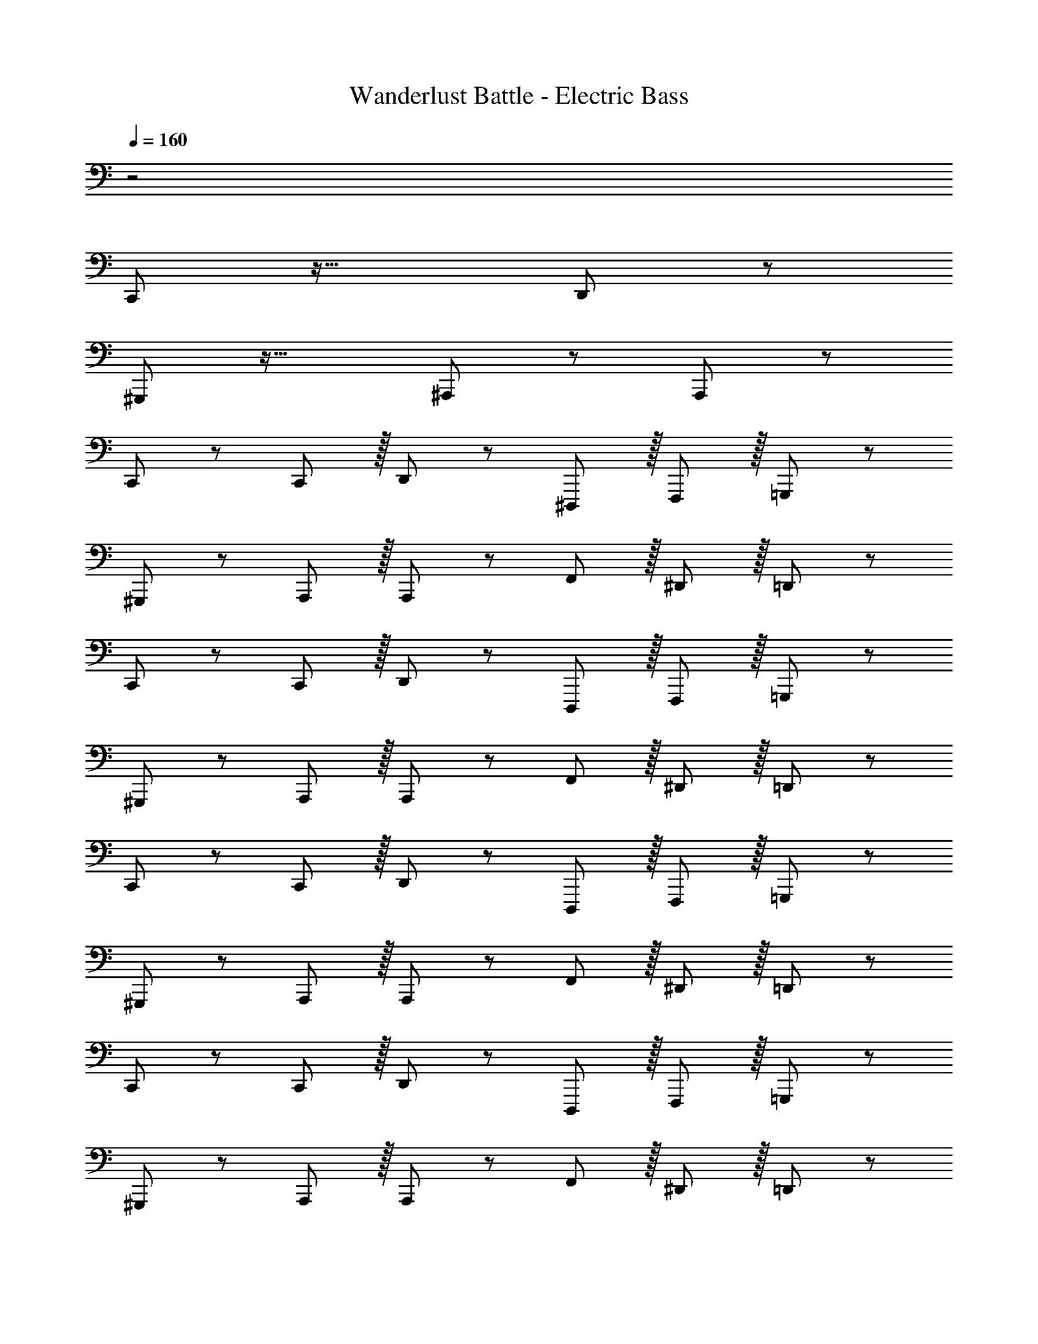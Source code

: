 X: 1
T: Wanderlust Battle - Electric Bass
Z: ABC Generated by Starbound Composer
L: 1/8
Q: 1/4=160
K: C
z4
C,,47/48 z33/16 D,,11/12 z97/24 
^G,,,47/48 z33/16 ^A,,,11/12 z73/24 A,,,11/12 z/12 
C,,47/48 z13/12 C,,11/12 z/16 D,,11/12 z13/12 ^D,,,11/12 z/16 F,,,11/12 z/16 =G,,,11/12 z/12 
^G,,,47/48 z13/12 A,,,11/12 z/16 A,,,11/12 z13/12 F,,11/12 z/16 ^D,,11/12 z/16 =D,,11/12 z/12 
C,,47/48 z13/12 C,,11/12 z/16 D,,11/12 z13/12 D,,,11/12 z/16 F,,,11/12 z/16 =G,,,11/12 z/12 
^G,,,47/48 z13/12 A,,,11/12 z/16 A,,,11/12 z13/12 F,,11/12 z/16 ^D,,11/12 z/16 =D,,11/12 z/12 
C,,47/48 z13/12 C,,11/12 z/16 D,,11/12 z13/12 D,,,11/12 z/16 F,,,11/12 z/16 =G,,,11/12 z/12 
^G,,,47/48 z13/12 A,,,11/12 z/16 A,,,11/12 z13/12 F,,11/12 z/16 ^D,,11/12 z/16 =D,,11/12 z/12 
C,,47/48 z13/12 C,,11/12 z/16 D,,11/12 z13/12 D,,,11/12 z/16 F,,,11/12 z/16 =G,,,11/12 z/12 
^G,,,47/48 z13/12 A,,,11/12 z/16 A,,,11/12 z13/12 F,,11/12 z/16 ^D,,11/12 z/16 =D,,11/12 z/12 
C,,47/48 z13/12 C,,11/12 z/16 D,,11/12 z13/12 D,,,11/12 z/16 F,,,11/12 z/16 =G,,,11/12 z/12 
^G,,,47/48 z13/12 A,,,11/12 z/16 A,,,11/12 z13/12 F,,11/12 z/16 ^D,,11/12 z/16 =D,,11/12 z/12 
C,,47/48 z13/12 C,,11/12 z/16 D,,11/12 z13/12 D,,,11/12 z/16 F,,,11/12 z/16 =G,,,11/12 z/12 
^G,,,47/48 z13/12 A,,,11/12 z/16 A,,,11/12 z13/12 F,,11/12 z/16 ^D,,11/12 z/16 =D,,11/12 z/12 
C,,47/48 z13/12 C,,11/12 z/16 D,,11/12 z13/12 D,,,11/12 z/16 F,,,11/12 z/16 =G,,,11/12 z/12 
^G,,,47/48 z13/12 A,,,11/12 z/16 A,,,11/12 z13/12 F,,11/12 z/16 ^D,,11/12 z/16 =D,,11/12 z/12 
^D,,47/48 z/12 D,,11/12 z33/16 D,,11/12 z/12 D,,49/48 z31/16 
D,,47/48 z/12 D,,49/48 z47/24 D,,11/12 z/12 D,,49/48 z31/16 
D,,47/48 z/12 D,,49/48 z47/24 D,,11/12 z/12 D,,49/48 z31/16 
D,,47/48 z/12 D,,49/48 z47/24 D,,11/12 z/12 D,,11/12 z/16 D,,11/12 z/16 D,,11/12 z/12 
=D,,47/48 z/12 D,,11/12 z/12 D,,11/12 z/16 F,,11/12 z/12 D,,11/12 z/12 D,,11/12 z/16 D,,11/12 z/16 D,,11/12 z/12 
D,,47/48 z/12 D,,11/12 z/12 D,,11/12 z/16 F,,11/12 z/12 D,,11/12 z/12 D,,11/12 z/16 D,,11/12 z/16 D,,11/12 z/12 
D,,47/48 z/12 D,,11/12 z/12 D,,11/12 z/16 F,,11/12 z/12 D,,11/12 z/12 D,,11/12 z/16 D,,11/12 z/16 D,,11/12 z/12 
D,,47/48 z/12 D,,11/12 z/12 D,,11/12 z/16 F,,11/12 z/12 D,,11/12 z/12 D,,11/12 z/16 D,,11/12 z/16 D,,11/12 z/12 
C,,47/48 z/12 C,,11/12 z33/16 C,,11/12 z/12 C,,49/48 z31/16 
C,,47/48 z/12 C,,49/48 z47/24 C,,11/12 z/12 C,,49/48 z31/16 
C,,47/48 z/12 C,,49/48 z47/24 C,,11/12 z/12 C,,49/48 z31/16 
C,,47/48 z/12 C,,49/48 z47/24 C,,11/12 z/12 C,,11/12 z/16 C,,11/12 z/16 [C,,49/48z] 
D,,47/48 z/12 D,,11/12 z/12 D,,11/12 z/12 [D,,11/12F,,49/48] z/16 D,,11/12 z/12 D,,15/16 z/16 D,,15/16 z/12 [D,,11/12F,,49/48] z/16 
D,,43/48 z/12 D,,43/48 z/12 [D,,11/12F,,11/12] z/12 [D,,15/16F,,25/24] z/16 D,,47/48 z/12 D,,11/12 z/12 D,,11/12 z/12 [D,,11/12F,,49/48] z/16 
D,,11/12 z/12 D,,15/16 z/16 D,,15/16 z/12 [D,,11/12F,,49/48] z/16 D,,43/48 z/12 D,,43/48 z/12 [D,,11/12F,,11/12] z/12 [D,,25/24F,,25/24z] ^D,,47/48 z/12 
D,,49/48 z47/24 D,,11/12 z/12 D,,49/48 z31/16 D,,47/48 z/12 
D,,49/48 z47/24 D,,11/12 z/12 D,,49/48 z31/16 =D,,47/48 z/12 
D,,11/12 z/12 D,,11/12 z/16 F,,11/12 z/12 D,,11/12 z/12 D,,11/12 z/16 D,,11/12 z/16 D,,11/12 z/12 D,,47/48 z/12 
D,,11/12 z/12 D,,11/12 z/16 F,,11/12 z/12 D,,11/12 z/12 D,,11/12 z/16 D,,11/12 z/16 D,,11/12 z/12 C,,47/48 z/12 
C,,11/12 z33/16 C,,11/12 z/12 C,,49/48 z31/16 C,,47/48 z/12 
C,,49/48 z47/24 C,,11/12 z/12 C,,49/48 z31/16 G,,47/48 z/12 
G,,11/12 z/12 G,,11/12 z/16 ^A,,11/12 z/12 G,,11/12 z/12 G,,11/12 z/16 G,,11/12 z/16 A,,11/12 z/12 G,,47/48 z/12 
G,,11/12 z/12 G,,11/12 z/16 A,,11/12 z/12 G,,11/12 z/12 G,,11/12 z/16 G,,11/12 z/16 A,,11/12 z/12 G,,,47/48 z/12 
G,,,11/12 z/12 G,,,11/12 z/16 A,,,11/12 z/12 A,,,11/12 z/12 A,,,11/12 z/16 A,,,11/12 z/16 A,,,11/12 z/12 G,,,47/48 z/12 
G,,,11/12 z/12 G,,,11/12 z/16 A,,,11/12 z/12 A,,,11/12 z/12 A,,,11/12 z/16 A,,,11/12 z/16 A,,,11/12 
C,,47/48 z33/16 D,,11/12 z97/24 
^G,,,47/48 z33/16 ^A,,,11/12 z73/24 A,,,11/12 z/12 
C,,47/48 z13/12 C,,11/12 z/16 D,,11/12 z13/12 ^D,,,11/12 z/16 F,,,11/12 z/16 =G,,,11/12 z/12 
^G,,,47/48 z13/12 A,,,11/12 z/16 A,,,11/12 z13/12 F,,11/12 z/16 ^D,,11/12 z/16 =D,,11/12 z/12 
C,,47/48 z13/12 C,,11/12 z/16 D,,11/12 z13/12 D,,,11/12 z/16 F,,,11/12 z/16 =G,,,11/12 z/12 
^G,,,47/48 z13/12 A,,,11/12 z/16 A,,,11/12 z13/12 F,,11/12 z/16 ^D,,11/12 z/16 =D,,11/12 z/12 
C,,47/48 z13/12 C,,11/12 z/16 D,,11/12 z13/12 D,,,11/12 z/16 F,,,11/12 z/16 =G,,,11/12 z/12 
^G,,,47/48 z13/12 A,,,11/12 z/16 A,,,11/12 z13/12 F,,11/12 z/16 ^D,,11/12 z/16 =D,,11/12 z/12 
C,,47/48 z13/12 C,,11/12 z/16 D,,11/12 z13/12 D,,,11/12 z/16 F,,,11/12 z/16 =G,,,11/12 z/12 
^G,,,47/48 z13/12 A,,,11/12 z/16 A,,,11/12 z13/12 F,,11/12 z/16 ^D,,11/12 z/16 =D,,11/12 z/12 
C,,47/48 z13/12 C,,11/12 z/16 D,,11/12 z13/12 D,,,11/12 z/16 F,,,11/12 z/16 =G,,,11/12 z/12 
^G,,,47/48 z13/12 A,,,11/12 z/16 A,,,11/12 z13/12 F,,11/12 z/16 ^D,,11/12 z/16 =D,,11/12 z/12 
C,,47/48 z13/12 C,,11/12 z/16 D,,11/12 z13/12 D,,,11/12 z/16 F,,,11/12 z/16 =G,,,11/12 z/12 
^G,,,47/48 z13/12 A,,,11/12 z/16 A,,,11/12 z13/12 F,,11/12 z/16 ^D,,11/12 z/16 =D,,11/12 z/12 
C,,47/48 z13/12 C,,11/12 z/16 D,,11/12 z13/12 D,,,11/12 z/16 F,,,11/12 z/16 =G,,,11/12 z/12 
^G,,,47/48 z13/12 A,,,11/12 z/16 A,,,11/12 z13/12 F,,11/12 z/16 ^D,,11/12 z/16 =D,,11/12 z/12 
^D,,47/48 z/12 D,,11/12 z33/16 D,,11/12 z/12 D,,49/48 z31/16 
D,,47/48 z/12 D,,49/48 z47/24 D,,11/12 z/12 D,,49/48 z31/16 
D,,47/48 z/12 D,,49/48 z47/24 D,,11/12 z/12 D,,49/48 z31/16 
D,,47/48 z/12 D,,49/48 z47/24 D,,11/12 z/12 D,,11/12 z/16 D,,11/12 z/16 D,,11/12 z/12 
=D,,47/48 z/12 D,,11/12 z/12 D,,11/12 z/16 F,,11/12 z/12 D,,11/12 z/12 D,,11/12 z/16 D,,11/12 z/16 D,,11/12 z/12 
D,,47/48 z/12 D,,11/12 z/12 D,,11/12 z/16 F,,11/12 z/12 D,,11/12 z/12 D,,11/12 z/16 D,,11/12 z/16 D,,11/12 z/12 
D,,47/48 z/12 D,,11/12 z/12 D,,11/12 z/16 F,,11/12 z/12 D,,11/12 z/12 D,,11/12 z/16 D,,11/12 z/16 D,,11/12 z/12 
D,,47/48 z/12 D,,11/12 z/12 D,,11/12 z/16 F,,11/12 z/12 D,,11/12 z/12 D,,11/12 z/16 D,,11/12 z/16 D,,11/12 z/12 
C,,47/48 z/12 C,,11/12 z33/16 C,,11/12 z/12 C,,49/48 z31/16 
C,,47/48 z/12 C,,49/48 z47/24 C,,11/12 z/12 C,,49/48 z31/16 
C,,47/48 z/12 C,,49/48 z47/24 C,,11/12 z/12 C,,49/48 z31/16 
C,,47/48 z/12 C,,49/48 z47/24 C,,11/12 z/12 C,,11/12 z/16 C,,11/12 z/16 [C,,49/48z] 
D,,47/48 z/12 D,,11/12 z/12 D,,11/12 z/12 [D,,11/12F,,49/48] z/16 D,,11/12 z/12 D,,15/16 z/16 D,,15/16 z/12 [D,,11/12F,,49/48] z/16 
D,,43/48 z/12 D,,43/48 z/12 [D,,11/12F,,11/12] z/12 [D,,15/16F,,25/24] z/16 D,,47/48 z/12 D,,11/12 z/12 D,,11/12 z/12 [D,,11/12F,,49/48] z/16 
D,,11/12 z/12 D,,15/16 z/16 D,,15/16 z/12 [D,,11/12F,,49/48] z/16 D,,43/48 z/12 D,,43/48 z/12 [D,,11/12F,,11/12] z/12 [D,,25/24F,,25/24z] ^D,,47/48 z/12 
D,,49/48 z47/24 D,,11/12 z/12 D,,49/48 z31/16 D,,47/48 z/12 
D,,49/48 z47/24 D,,11/12 z/12 D,,49/48 z31/16 =D,,47/48 z/12 
D,,11/12 z/12 D,,11/12 z/16 F,,11/12 z/12 D,,11/12 z/12 D,,11/12 z/16 D,,11/12 z/16 D,,11/12 z/12 D,,47/48 z/12 
D,,11/12 z/12 D,,11/12 z/16 F,,11/12 z/12 D,,11/12 z/12 D,,11/12 z/16 D,,11/12 z/16 D,,11/12 z/12 C,,47/48 z/12 
C,,11/12 z33/16 C,,11/12 z/12 C,,49/48 z31/16 C,,47/48 z/12 
C,,49/48 z47/24 C,,11/12 z/12 C,,49/48 z31/16 G,,47/48 z/12 
G,,11/12 z/12 G,,11/12 z/16 ^A,,11/12 z/12 G,,11/12 z/12 G,,11/12 z/16 G,,11/12 z/16 A,,11/12 z/12 G,,47/48 z/12 
G,,11/12 z/12 G,,11/12 z/16 A,,11/12 z/12 G,,11/12 z/12 G,,11/12 z/16 G,,11/12 z/16 A,,11/12 z/12 G,,,47/48 z/12 
G,,,11/12 z/12 G,,,11/12 z/16 A,,,11/12 z/12 A,,,11/12 z/12 A,,,11/12 z/16 A,,,11/12 z/16 A,,,11/12 z/12 G,,,47/48 z/12 
G,,,11/12 z/12 G,,,11/12 z/16 A,,,11/12 z/12 A,,,11/12 z/12 A,,,11/12 z/16 A,,,11/12 z/16 A,,,11/12 
